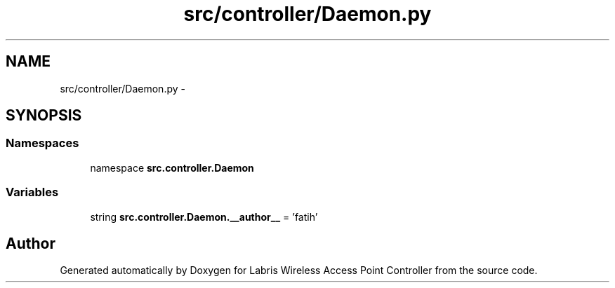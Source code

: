 .TH "src/controller/Daemon.py" 3 "Thu Apr 25 2013" "Version v1.1.0" "Labris Wireless Access Point Controller" \" -*- nroff -*-
.ad l
.nh
.SH NAME
src/controller/Daemon.py \- 
.SH SYNOPSIS
.br
.PP
.SS "Namespaces"

.in +1c
.ti -1c
.RI "namespace \fBsrc\&.controller\&.Daemon\fP"
.br
.in -1c
.SS "Variables"

.in +1c
.ti -1c
.RI "string \fBsrc\&.controller\&.Daemon\&.__author__\fP = 'fatih'"
.br
.in -1c
.SH "Author"
.PP 
Generated automatically by Doxygen for Labris Wireless Access Point Controller from the source code\&.
